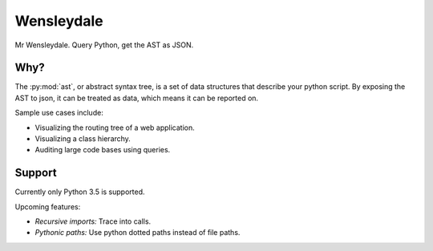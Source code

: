 Wensleydale
===========

Mr Wensleydale. Query Python, get the AST as JSON.

Why?
----

The :py:mod:`ast`, or abstract syntax tree, is a set of data structures that
describe your python script. By exposing the AST to json, it can be treated as
data, which means it can be reported on.

Sample use cases include:

* Visualizing the routing tree of a web application.
* Visualizing a class hierarchy.
* Auditing large code bases using queries.

Support
-------

Currently only Python 3.5 is supported.

Upcoming features:

* *Recursive imports:* Trace into calls.
* *Pythonic paths:* Use python dotted paths instead of file paths.
